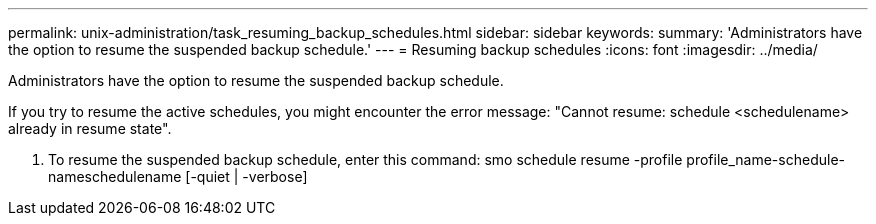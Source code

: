 ---
permalink: unix-administration/task_resuming_backup_schedules.html
sidebar: sidebar
keywords: 
summary: 'Administrators have the option to resume the suspended backup schedule.'
---
= Resuming backup schedules
:icons: font
:imagesdir: ../media/

[.lead]
Administrators have the option to resume the suspended backup schedule.

If you try to resume the active schedules, you might encounter the error message: "Cannot resume: schedule <schedulename> already in resume state".

. To resume the suspended backup schedule, enter this command: smo schedule resume -profile profile_name-schedule-nameschedulename [-quiet | -verbose]
